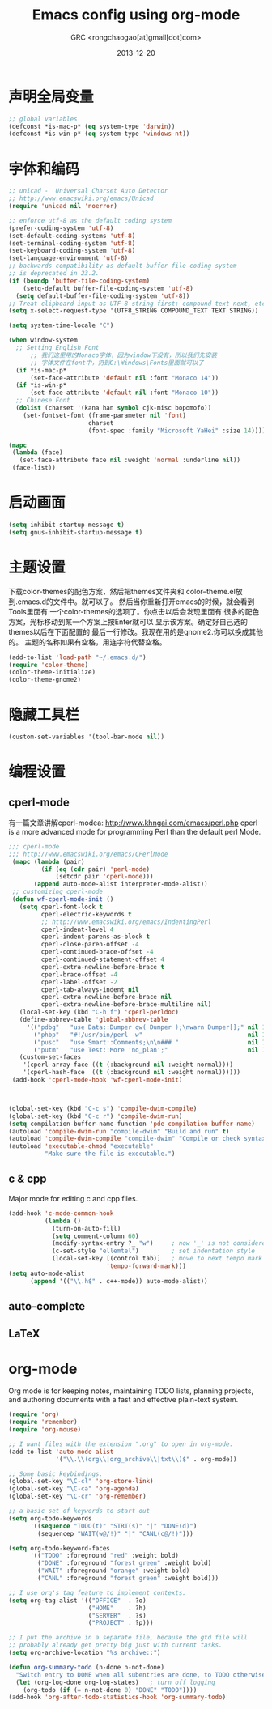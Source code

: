 # -*- mode: org; coding: utf-8 -*-
#+TITLE:Emacs config using org-mode
#+AUTHOR:GRC <rongchaogao[at]gmail[dot]com>
#+DATE: 2013-12-20

* 声明全局变量
#+begin_src emacs-lisp
  ;; global variables
  (defconst *is-mac-p* (eq system-type 'darwin))
  (defconst *is-win-p* (eq system-type 'windows-nt))
#+end_src

* 字体和编码
#+begin_src emacs-lisp
  ;; unicad -  Universal Charset Auto Detector
  ;; http://www.emacswiki.org/emacs/Unicad
  (require 'unicad nil 'noerror)
  
  ;; enforce utf-8 as the default coding system
  (prefer-coding-system 'utf-8)
  (set-default-coding-systems 'utf-8)
  (set-terminal-coding-system 'utf-8)
  (set-keyboard-coding-system 'utf-8)
  (set-language-environment 'utf-8)
  ;; backwards compatibility as default-buffer-file-coding-system
  ;; is deprecated in 23.2.
  (if (boundp 'buffer-file-coding-system)
      (setq-default buffer-file-coding-system 'utf-8)
    (setq default-buffer-file-coding-system 'utf-8))
  ;; Treat clipboard input as UTF-8 string first; compound text next, etc.
  (setq x-select-request-type '(UTF8_STRING COMPOUND_TEXT TEXT STRING))
  
  (setq system-time-locale "C")
  
  (when window-system
    ;; Setting English Font
		;; 我们这里用的Monaco字体，因为window下没有，所以我们先安装
		;; 字体文件在font中，扔到C:\Windows\Fonts里面就可以了
    (if *is-mac-p*
        (set-face-attribute 'default nil :font "Monaco 14"))
    (if *is-win-p*
        (set-face-attribute 'default nil :font "Monaco 10"))
    ;; Chinese Font
    (dolist (charset '(kana han symbol cjk-misc bopomofo))
      (set-fontset-font (frame-parameter nil 'font)
                        charset
                        (font-spec :family "Microsoft YaHei" :size 14))))
  
  (mapc
   (lambda (face)
     (set-face-attribute face nil :weight 'normal :underline nil))
   (face-list))
#+end_src

* 启动画面
#+BEGIN_SRC emacs-lisp
  (setq inhibit-startup-message t)
  (setq gnus-inhibit-startup-message t)
#+END_SRC

* 主题设置
下载color-themes的配色方案，然后把themes文件夹和
color--theme.el放到.emacs.d的文件中。就可以了。
然后当你重新打开emacs的时候，就会看到Tools里面有
一个color-themes的选项了。你点击以后会发现里面有
很多的配色方案，光标移动到某一个方案上按Enter就可以
显示该方案。确定好自己选的themes以后在下面配置的
最后一行修改。我现在用的是gnome2.你可以换成其他的。
主题的名称如果有空格，用连字符代替空格。
#+BEGIN_SRC emacs-lisp
  (add-to-list 'load-path "~/.emacs.d/")
  (require 'color-theme)
  (color-theme-initialize)
  (color-theme-gnome2)
  #+END_SRC
* 隐藏工具栏
#+BEGIN_SRC emacs-lisp
  (custom-set-variables '(tool-bar-mode nil))
#+END_SRC
* 编程设置
** cperl-mode
有一篇文章讲解cperl-modea: http://www.khngai.com/emacs/perl.php 
cperl is a more advanced mode for programming Perl than the default perl Mode.
#+BEGIN_SRC emacs-lisp
  ;;; cperl-mode
  ;;; http://www.emacswiki.org/emacs/CPerlMode
   (mapc (lambda (pair)
           (if (eq (cdr pair) 'perl-mode)
               (setcdr pair 'cperl-mode)))
         (append auto-mode-alist interpreter-mode-alist))
   ;; customizing cperl-mode
   (defun wf-cperl-mode-init ()
     (setq cperl-font-lock t
           cperl-electric-keywords t
           ;; http://www.emacswiki.org/emacs/IndentingPerl
           cperl-indent-level 4
           cperl-indent-parens-as-block t
           cperl-close-paren-offset -4
           cperl-continued-brace-offset -4
           cperl-continued-statement-offset 4
           cperl-extra-newline-before-brace t
           cperl-brace-offset -4
           cperl-label-offset -2
           cperl-tab-always-indent nil
           cperl-extra-newline-before-brace nil
           cperl-extra-newline-before-brace-multiline nil)
     (local-set-key (kbd "C-h f") 'cperl-perldoc)
     (define-abbrev-table 'global-abbrev-table
       '(("pdbg"   "use Data::Dumper qw( Dumper );\nwarn Dumper[];" nil 1)
         ("phbp"   "#!/usr/bin/perl -w"                             nil 1)
         ("pusc"   "use Smart::Comments;\n\n### "                   nil 1)
         ("putm"   "use Test::More 'no_plan';"                      nil 1)))
     (custom-set-faces
      '(cperl-array-face ((t (:background nil :weight normal))))
      '(cperl-hash-face  ((t (:background nil :weight normal))))))
   (add-hook 'cperl-mode-hook 'wf-cperl-mode-init)
  
  
  
  (global-set-key (kbd "C-c s") 'compile-dwim-compile)
  (global-set-key (kbd "C-c r") 'compile-dwim-run)
  (setq compilation-buffer-name-function 'pde-compilation-buffer-name)
  (autoload 'compile-dwim-run "compile-dwim" "Build and run" t)
  (autoload 'compile-dwim-compile "compile-dwim" "Compile or check syntax" t)
  (autoload 'executable-chmod "executable"
            "Make sure the file is executable.")
#+END_SRC
** c & cpp
Major mode for editing c and cpp files.
#+begin_src emacs-lisp
  (add-hook 'c-mode-common-hook
            (lambda ()
              (turn-on-auto-fill)
              (setq comment-column 60)
              (modify-syntax-entry ?_ "w")     ; now '_' is not considered a word-delimiter
              (c-set-style "ellemtel")         ; set indentation style
              (local-set-key [(control tab)]   ; move to next tempo mark
                             'tempo-forward-mark)))
  (setq auto-mode-alist
        (append '(("\\.h$" . c++-mode)) auto-mode-alist))
#+end_src
** auto-complete
** LaTeX
* org-mode
Org mode is for keeping notes, maintaining TODO lists, planning projects, and authoring documents with a fast and effective plain-text system.
#+begin_src emacs-lisp
  (require 'org)
  (require 'remember)
  (require 'org-mouse)
  
  ;; I want files with the extension ".org" to open in org-mode.
  (add-to-list 'auto-mode-alist
               '("\\.\\(org\\|org_archive\\|txt\\)$" . org-mode))
  
  ;; Some basic keybindings.
  (global-set-key "\C-cl" 'org-store-link)
  (global-set-key "\C-ca" 'org-agenda)
  (global-set-key "\C-cr" 'org-remember)
  
  ;; a basic set of keywords to start out
  (setq org-todo-keywords
        '((sequence "TODO(t)" "STRT(s)" "|" "DONE(d)")
          (sequencep "WAIT(w@/!)" "|" "CANL(c@/!)")))
  
  (setq org-todo-keyword-faces
        '(("TODO" :foreground "red" :weight bold)
          ("DONE" :foreground "forest green" :weight bold)
          ("WAIT" :foreground "orange" :weight bold)
          ("CANL" :foreground "forest green" :weight bold)))
  
  ;; I use org's tag feature to implement contexts.
  (setq org-tag-alist '(("OFFICE"  . ?o)
                        ("HOME"    . ?h)
                        ("SERVER"  . ?s)
                        ("PROJECT" . ?p)))
  
  ;; I put the archive in a separate file, because the gtd file will
  ;; probably already get pretty big just with current tasks.
  (setq org-archive-location "%s_archive::")
  
  (defun org-summary-todo (n-done n-not-done)
    "Switch entry to DONE when all subentries are done, to TODO otherwise."
    (let (org-log-done org-log-states)   ; turn off logging
      (org-todo (if (= n-not-done 0) "DONE" "TODO"))))
  (add-hook 'org-after-todo-statistics-hook 'org-summary-todo)
  
#+end_src
